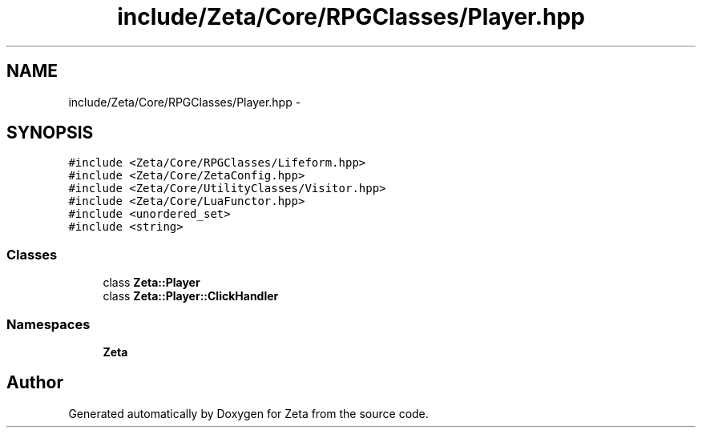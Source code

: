 .TH "include/Zeta/Core/RPGClasses/Player.hpp" 3 "Wed Feb 10 2016" "Zeta" \" -*- nroff -*-
.ad l
.nh
.SH NAME
include/Zeta/Core/RPGClasses/Player.hpp \- 
.SH SYNOPSIS
.br
.PP
\fC#include <Zeta/Core/RPGClasses/Lifeform\&.hpp>\fP
.br
\fC#include <Zeta/Core/ZetaConfig\&.hpp>\fP
.br
\fC#include <Zeta/Core/UtilityClasses/Visitor\&.hpp>\fP
.br
\fC#include <Zeta/Core/LuaFunctor\&.hpp>\fP
.br
\fC#include <unordered_set>\fP
.br
\fC#include <string>\fP
.br

.SS "Classes"

.in +1c
.ti -1c
.RI "class \fBZeta::Player\fP"
.br
.ti -1c
.RI "class \fBZeta::Player::ClickHandler\fP"
.br
.in -1c
.SS "Namespaces"

.in +1c
.ti -1c
.RI " \fBZeta\fP"
.br
.in -1c
.SH "Author"
.PP 
Generated automatically by Doxygen for Zeta from the source code\&.
